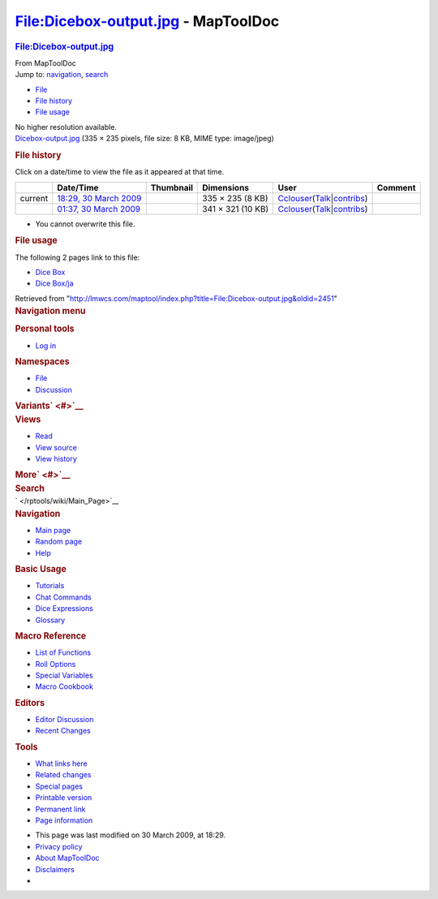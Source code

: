 ====================================
File:Dicebox-output.jpg - MapToolDoc
====================================

.. contents::
   :depth: 3
..

.. container:: noprint
   :name: mw-page-base

.. container:: noprint
   :name: mw-head-base

.. container:: mw-body
   :name: content

   .. container:: mw-indicators

   .. rubric:: File:Dicebox-output.jpg
      :name: firstHeading
      :class: firstHeading

   .. container:: mw-body-content
      :name: bodyContent

      .. container::
         :name: siteSub

         From MapToolDoc

      .. container::
         :name: contentSub

      .. container:: mw-jump
         :name: jump-to-nav

         Jump to: `navigation <#mw-head>`__, `search <#p-search>`__

      .. container::
         :name: mw-content-text

         -  `File <#file>`__
         -  `File history <#filehistory>`__
         -  `File usage <#filelinks>`__

         .. container:: fullImageLink
            :name: file

            |File:Dicebox-output.jpg|

            .. container:: mw-filepage-resolutioninfo

               No higher resolution available.

         .. container:: fullMedia

            `Dicebox-output.jpg </maptool/images/9/97/Dicebox-output.jpg>`__
            ‎(335 × 235 pixels, file size: 8 KB, MIME type: image/jpeg)

         .. container:: mw-content-ltr
            :name: mw-imagepage-content

         .. rubric:: File history
            :name: filehistory

         .. container::
            :name: mw-imagepage-section-filehistory

            Click on a date/time to view the file as it appeared at that
            time.

            ======= =========================================================================================== ================================================== ================= ====================================================================================================================================================================== =======
            \       Date/Time                                                                                   Thumbnail                                          Dimensions        User                                                                                                                                                                   Comment
            ======= =========================================================================================== ================================================== ================= ====================================================================================================================================================================== =======
            current `18:29, 30 March 2009 </maptool/images/9/97/Dicebox-output.jpg>`__                          |Thumbnail for version as of 18:29, 30 March 2009| 335 × 235 (8 KB)  `Cclouser </rptools/wiki/User:Cclouser>`__\ (\ \ `Talk </rptools/wiki/User_talk:Cclouser>`__\ \ \|\ \ `contribs </rptools/wiki/Special:Contributions/Cclouser>`__\ \ )
            \       `01:37, 30 March 2009 </maptool/images/archive/9/97/20090330182940%21Dicebox-output.jpg>`__ |Thumbnail for version as of 01:37, 30 March 2009| 341 × 321 (10 KB) `Cclouser </rptools/wiki/User:Cclouser>`__\ (\ \ `Talk </rptools/wiki/User_talk:Cclouser>`__\ \ \|\ \ `contribs </rptools/wiki/Special:Contributions/Cclouser>`__\ \ )
            ======= =========================================================================================== ================================================== ================= ====================================================================================================================================================================== =======

         -  You cannot overwrite this file.

         .. rubric:: File usage
            :name: filelinks

         .. container::
            :name: mw-imagepage-section-linkstoimage

            The following 2 pages link to this file:

            -  `Dice Box </rptools/wiki/Dice_Box>`__
            -  `Dice Box/ja </rptools/wiki/Dice_Box/ja>`__

      .. container:: printfooter

         Retrieved from
         "http://lmwcs.com/maptool/index.php?title=File:Dicebox-output.jpg&oldid=2451"

      .. container:: catlinks catlinks-allhidden
         :name: catlinks

      .. container:: visualClear

.. container::
   :name: mw-navigation

   .. rubric:: Navigation menu
      :name: navigation-menu

   .. container::
      :name: mw-head

      .. container::
         :name: p-personal

         .. rubric:: Personal tools
            :name: p-personal-label

         -  `Log
            in </maptool/index.php?title=Special:UserLogin&returnto=File%3ADicebox-output.jpg>`__

      .. container::
         :name: left-navigation

         .. container:: vectorTabs
            :name: p-namespaces

            .. rubric:: Namespaces
               :name: p-namespaces-label

            -  `File </rptools/wiki/File:Dicebox-output.jpg>`__
            -  `Discussion </maptool/index.php?title=File_talk:Dicebox-output.jpg&action=edit&redlink=1>`__

         .. container:: vectorMenu emptyPortlet
            :name: p-variants

            .. rubric:: Variants\ ` <#>`__
               :name: p-variants-label

            .. container:: menu

      .. container::
         :name: right-navigation

         .. container:: vectorTabs
            :name: p-views

            .. rubric:: Views
               :name: p-views-label

            -  `Read </rptools/wiki/File:Dicebox-output.jpg>`__
            -  `View
               source </maptool/index.php?title=File:Dicebox-output.jpg&action=edit>`__
            -  `View
               history </maptool/index.php?title=File:Dicebox-output.jpg&action=history>`__

         .. container:: vectorMenu emptyPortlet
            :name: p-cactions

            .. rubric:: More\ ` <#>`__
               :name: p-cactions-label

            .. container:: menu

         .. container::
            :name: p-search

            .. rubric:: Search
               :name: search

            .. container::
               :name: simpleSearch

   .. container::
      :name: mw-panel

      .. container::
         :name: p-logo

         ` </rptools/wiki/Main_Page>`__

      .. container:: portal
         :name: p-navigation

         .. rubric:: Navigation
            :name: p-navigation-label

         .. container:: body

            -  `Main page </rptools/wiki/Main_Page>`__
            -  `Random page </rptools/wiki/Special:Random>`__
            -  `Help <https://www.mediawiki.org/wiki/Special:MyLanguage/Help:Contents>`__

      .. container:: portal
         :name: p-Basic_Usage

         .. rubric:: Basic Usage
            :name: p-Basic_Usage-label

         .. container:: body

            -  `Tutorials </rptools/wiki/Category:Tutorial>`__
            -  `Chat Commands </rptools/wiki/Chat_Commands>`__
            -  `Dice Expressions </rptools/wiki/Dice_Expressions>`__
            -  `Glossary </rptools/wiki/Glossary>`__

      .. container:: portal
         :name: p-Macro_Reference

         .. rubric:: Macro Reference
            :name: p-Macro_Reference-label

         .. container:: body

            -  `List of
               Functions </rptools/wiki/Category:Macro_Function>`__
            -  `Roll Options </rptools/wiki/Category:Roll_Option>`__
            -  `Special
               Variables </rptools/wiki/Category:Special_Variable>`__
            -  `Macro Cookbook </rptools/wiki/Category:Cookbook>`__

      .. container:: portal
         :name: p-Editors

         .. rubric:: Editors
            :name: p-Editors-label

         .. container:: body

            -  `Editor Discussion </rptools/wiki/Editor>`__
            -  `Recent Changes </rptools/wiki/Special:RecentChanges>`__

      .. container:: portal
         :name: p-tb

         .. rubric:: Tools
            :name: p-tb-label

         .. container:: body

            -  `What links
               here </rptools/wiki/Special:WhatLinksHere/File:Dicebox-output.jpg>`__
            -  `Related
               changes </rptools/wiki/Special:RecentChangesLinked/File:Dicebox-output.jpg>`__
            -  `Special pages </rptools/wiki/Special:SpecialPages>`__
            -  `Printable
               version </maptool/index.php?title=File:Dicebox-output.jpg&printable=yes>`__
            -  `Permanent
               link </maptool/index.php?title=File:Dicebox-output.jpg&oldid=2451>`__
            -  `Page
               information </maptool/index.php?title=File:Dicebox-output.jpg&action=info>`__

.. container::
   :name: footer

   -  This page was last modified on 30 March 2009, at 18:29.

   -  `Privacy policy </rptools/wiki/MapToolDoc:Privacy_policy>`__
   -  `About MapToolDoc </rptools/wiki/MapToolDoc:About>`__
   -  `Disclaimers </rptools/wiki/MapToolDoc:General_disclaimer>`__

   -  |Powered by MediaWiki|

   .. container::

.. |File:Dicebox-output.jpg| image:: /maptool/images/9/97/Dicebox-output.jpg
   :width: 335px
   :height: 235px
   :target: /maptool/images/9/97/Dicebox-output.jpg
.. |Thumbnail for version as of 18:29, 30 March 2009| image:: /maptool/images/thumb/9/97/Dicebox-output.jpg/120px-Dicebox-output.jpg
   :width: 120px
   :height: 84px
   :target: /maptool/images/9/97/Dicebox-output.jpg
.. |Thumbnail for version as of 01:37, 30 March 2009| image:: /maptool/images/thumb/archive/9/97/20090330182940%21Dicebox-output.jpg/120px-Dicebox-output.jpg
   :width: 120px
   :height: 113px
   :target: /maptool/images/archive/9/97/20090330182940%21Dicebox-output.jpg
.. |Powered by MediaWiki| image:: /maptool/resources/assets/poweredby_mediawiki_88x31.png
   :width: 88px
   :height: 31px
   :target: //www.mediawiki.org/

